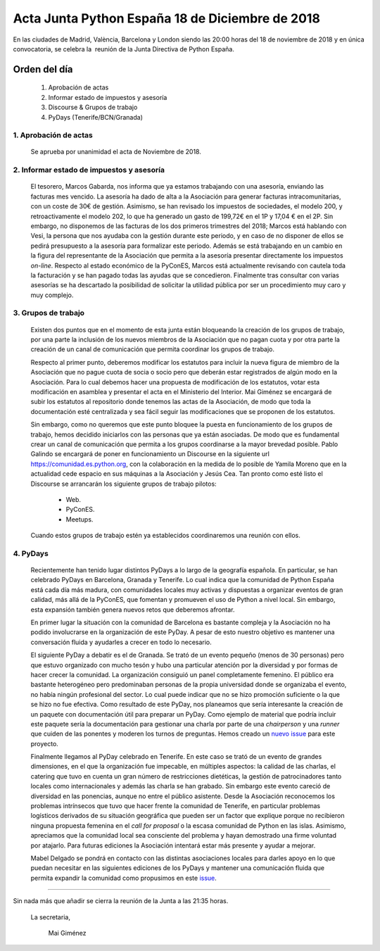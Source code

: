 Acta Junta Python España 18 de Diciembre de 2018
================================================

En las ciudades de Madrid, València, Barcelona y London siendo las 20:00 horas del 18 de noviembre de 2018 y en única convocatoria, se celebra la  reunión de la Junta Directiva de Python España.


Orden del día
--------------
 1. Aprobación de actas
 2. Informar estado de impuestos y asesoría
 3. Discourse & Grupos de trabajo
 4. PyDays (Tenerife/BCN/Granada)


1. Aprobación de actas
`````````````````````````
 Se aprueba por unanimidad el acta de Noviembre de 2018.

2. Informar estado de impuestos y asesoría
````````````````````````````````````````````
 El tesorero, Marcos Gabarda, nos informa que ya estamos trabajando con una asesoría, enviando las facturas mes vencido. La asesoría ha dado de alta a la Asociación para generar facturas intracomunitarias, con un coste de 30€ de gestión. Asimismo, se han revisado los impuestos de sociedades, el modelo 200, y retroactivamente el modelo 202, lo que ha generado un gasto de 199,72€ en el 1P y 17,04 € en el 2P. Sin embargo, no disponemos de las facturas de los dos primeros trimestres del 2018; Marcos está hablando con Vesi, la persona que nos ayudaba con la gestión durante este periodo, y en caso de no disponer de ellos se pedirá presupuesto a la asesoría para formalizar este periodo.
 Además se está trabajando en un cambio en la figura del representante de la Asociación que permita a la asesoría presentar directamente los impuestos *on-line*.
 Respecto al estado económico de la PyConES, Marcos está actualmente revisando con cautela toda la facturación y se han pagado todas las ayudas que se concedieron.
 Finalmente tras consultar con varias asesorías se ha descartado la posibilidad de solicitar la utilidad pública por ser un procedimiento muy caro y muy complejo.

3. Grupos de trabajo
``````````````````````
 Existen dos puntos que en el momento de esta junta están bloqueando la creación de los grupos de trabajo, por una parte la inclusión de los nuevos miembros de la Asociación que no pagan cuota y por otra parte la creación de un canal de comunicación que permita coordinar los grupos de trabajo.

 Respecto al primer punto, deberemos modificar los estatutos para incluir la nueva figura de miembro de la Asociación que no pague cuota de socia o socio pero que deberán estar registrados de algún modo en la Asociación. Para lo cual debemos hacer una propuesta de modificación de los estatutos, votar esta modificación en asamblea y presentar el acta en el Ministerio del Interior. Mai Giménez se encargará de subir los estatutos al repositorio donde tenemos las actas de la Asociación, de modo que toda la documentación esté centralizada y sea fácil seguir las modificaciones que se proponen de los estatutos.

 Sin embargo, como no queremos que este punto bloquee la puesta en funcionamiento  de los grupos de trabajo, hemos decidido iniciarlos con las personas que ya están asociadas. De modo que es fundamental crear un canal de comunicación que permita a los grupos coordinarse a la mayor brevedad posible. Pablo Galindo se encargará de poner en funcionamiento un Discourse en la siguiente url `https://comunidad.es.python.org <https://comunidad.es.python.org>`_, con la colaboración en la medida de lo posible de Yamila Moreno que en la actualidad cede espacio en sus máquinas a la Asociación y Jesús Cea. Tan pronto como esté listo el 
 Discourse se arrancarán los siguiente grupos de trabajo pilotos:

  - Web.
  - PyConES.
  - Meetups.

 Cuando estos grupos de trabajo estén ya establecidos coordinaremos una reunión con ellos.

4. PyDays
```````````
 Recientemente han tenido lugar distintos PyDays a lo largo de la geografía española. En particular, se han celebrado PyDays en Barcelona, Granada y Tenerife. Lo cual indica que la comunidad de Python España está cada día más madura, con comunidades locales muy activas y dispuestas a organizar eventos de gran calidad, más allá de la PyConES, que fomentan y promueven el uso de Python a nivel local. Sin embargo, esta expansión también genera nuevos retos que deberemos afrontar.

 En primer lugar la situación con la comunidad de Barcelona es bastante compleja y la Asociación no ha podido involucrarse en la organización de este PyDay. A pesar de esto nuestro objetivo es mantener una conversación fluida y ayudarles a crecer en todo lo necesario.

 El siguiente PyDay a debatir es el de Granada. Se trató de un evento pequeño (menos de 30 personas) pero que estuvo organizado con mucho tesón y hubo una particular atención por la diversidad y por formas de hacer crecer la comunidad. La organización consiguió un panel completamente femenino. El público era bastante heterogéneo pero predominaban personas de la propia universidad donde se organizaba el evento, no había ningún profesional del sector. Lo cual puede indicar que no se hizo promoción suficiente o la que se hizo no fue efectiva. 
 Como resultado de este PyDay, nos planeamos que sería interesante la creación de un paquete con documentación útil para preparar un PyDay. Como ejemplo de material que podría incluir este paquete sería la documentación para  gestionar una charla por parte de una *chairperson* y una *runner* que cuiden de las ponentes y moderen los turnos de preguntas. Hemos creado un `nuevo issue <https://github.com/python-spain/asociacion/issues/27>`_ para este proyecto.

 Finalmente llegamos al PyDay celebrado en Tenerife. En este caso se trató de un evento de grandes dimensiones, en el que la organización fue impecable, en múltiples aspectos: la calidad de las charlas, el catering que tuvo en cuenta un  gran número de restricciones dietéticas, la gestión de patrocinadores tanto locales como internacionales y además las charla se han grabado.
 Sin embargo este evento careció de diversidad en las ponencias, aunque no entre el público asistente. Desde la Asociación reconocemos los problemas intrínsecos que tuvo que hacer frente la comunidad de Tenerife, en particular problemas logísticos derivados de su situación geográfica que pueden ser un factor que explique porque no recibieron ninguna propuesta femenina en el *call for proposal* o la escasa comunidad de Python en las islas. Asimismo, apreciamos que la comunidad local sea consciente del problema y hayan demostrado una firme voluntad por atajarlo. Para futuras ediciones la Asociación intentará estar más presente y ayudar a mejorar.

 Mabel Delgado se pondrá en contacto con las distintas asociaciones locales para darles apoyo en lo que puedan necesitar en las siguientes ediciones de  los PyDays y mantener una comunicación fluida que permita expandir la comunidad como propusimos en este  `issue <https://github.com/python-spain/asociacion/issues/11>`_.


------------


Sin nada más que añadir se cierra la reunión de la Junta a las 21:35 horas.

 La secretaria,

   Mai Giménez